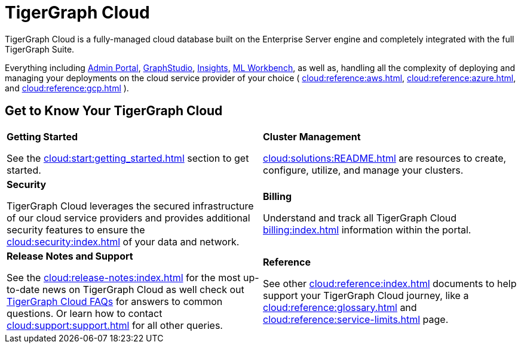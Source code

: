 = TigerGraph Cloud
:experimental:
:page-aliases: cloud-overview.adoc

TigerGraph Cloud is a fully-managed cloud database built on the Enterprise Server engine and completely integrated with the full TigerGraph Suite.

Everything including xref:3.9@gui:admin-portal:overview.adoc[Admin Portal], xref:3.9@gui:graphstudio:overview.adoc[GraphStudio], xref:3.9@insights:intro:index.adoc[Insights], xref:1.4@ml-workbench:intro:index.adoc[ML Workbench], as well as,
handling all the complexity of deploying and managing your deployments on the cloud service provider of your choice ( xref:cloud:reference:aws.adoc[], xref:cloud:reference:azure.adoc[], and xref:cloud:reference:gcp.adoc[] ).

== Get to Know Your TigerGraph Cloud

[.home-card,cols="2",grid=none,frame=none]
|===
a|
*Getting Started*

See the xref:cloud:start:getting_started.adoc[] section to get started.

a|
*Cluster Management*

xref:cloud:solutions:README.adoc[] are resources to create, configure, utilize, and manage your clusters.

a|
*Security*

TigerGraph Cloud leverages the secured infrastructure of our cloud service providers and provides additional security features to ensure the xref:cloud:security:index.adoc[] of your data and network.


a|

*Billing*

Understand and track all TigerGraph Cloud xref:billing:index.adoc[] information within the portal.

a|
*Release Notes and Support*

See the xref:cloud:release-notes:index.adoc[] for the most up-to-date news on TigerGraph Cloud
as well check out xref:support:faqs.adoc[TigerGraph Cloud FAQs] for answers to common questions. Or learn how to contact xref:cloud:support:support.adoc[] for all other queries.

a|
*Reference*

See other xref:cloud:reference:index.adoc[] documents to help support your TigerGraph Cloud journey, like
a xref:cloud:reference:glossary.adoc[] and xref:cloud:reference:service-limits.adoc[] page.

a|
|===

